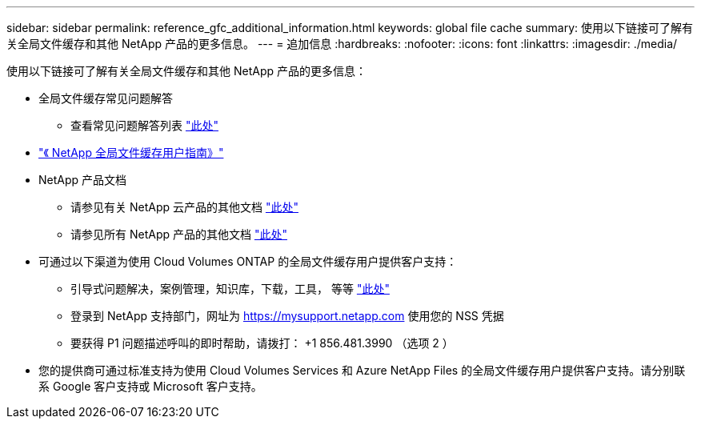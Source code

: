---
sidebar: sidebar 
permalink: reference_gfc_additional_information.html 
keywords: global file cache 
summary: 使用以下链接可了解有关全局文件缓存和其他 NetApp 产品的更多信息。 
---
= 追加信息
:hardbreaks:
:nofooter: 
:icons: font
:linkattrs: 
:imagesdir: ./media/


[role="lead"]
使用以下链接可了解有关全局文件缓存和其他 NetApp 产品的更多信息：

* 全局文件缓存常见问题解答
+
** 查看常见问题解答列表 link:https://cloud.netapp.com/global-file-cache-faq["此处"^]


* link:https://repo.cloudsync.netapp.com/gfc/NetApp%20GFC%20-%20User%20Guide.pdf["《 NetApp 全局文件缓存用户指南》"^]
* NetApp 产品文档
+
** 请参见有关 NetApp 云产品的其他文档 https://docs.netapp.com/us-en/cloud/["此处"^]
** 请参见所有 NetApp 产品的其他文档 https://docs.netapp.com["此处"^]


* 可通过以下渠道为使用 Cloud Volumes ONTAP 的全局文件缓存用户提供客户支持：
+
** 引导式问题解决，案例管理，知识库，下载，工具， 等等 link:https://cloud.netapp.com/gfc-support["此处"^]
** 登录到 NetApp 支持部门，网址为 https://mysupport.netapp.com[] 使用您的 NSS 凭据
** 要获得 P1 问题描述呼叫的即时帮助，请拨打： +1 856.481.3990 （选项 2 ）


* 您的提供商可通过标准支持为使用 Cloud Volumes Services 和 Azure NetApp Files 的全局文件缓存用户提供客户支持。请分别联系 Google 客户支持或 Microsoft 客户支持。

